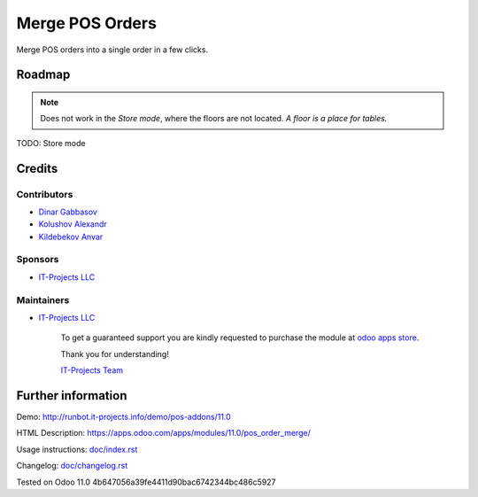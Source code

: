 ==================
 Merge POS Orders
==================

Merge POS orders into a single order in a few clicks.

Roadmap
=======

.. note::  Does not work in the *Store mode*, where the floors are not located. *A floor is a place for tables.*

TODO: Store mode

Credits
=======

Contributors
------------
* `Dinar Gabbasov <https://it-projects.info/team/GabbasovDinar>`__
* `Kolushov Alexandr <https://it-projects.info/team/KolushovAlexandr>`__
* `Kildebekov Anvar <https://it-projects.info/team/kildebekov>`__

Sponsors
--------
* `IT-Projects LLC <https://it-projects.info>`__

Maintainers
-----------
* `IT-Projects LLC <https://it-projects.info>`__

      To get a guaranteed support you are kindly requested to purchase the module at `odoo apps store <https://apps.odoo.com/apps/modules/11.0/pos_order_merge/>`__.

      Thank you for understanding!

      `IT-Projects Team <https://www.it-projects.info/team>`__

Further information
===================

Demo: http://runbot.it-projects.info/demo/pos-addons/11.0

HTML Description: https://apps.odoo.com/apps/modules/11.0/pos_order_merge/

Usage instructions: `<doc/index.rst>`_

Changelog: `<doc/changelog.rst>`_

Tested on Odoo 11.0 4b647056a39fe4411d90bac6742344bc486c5927
